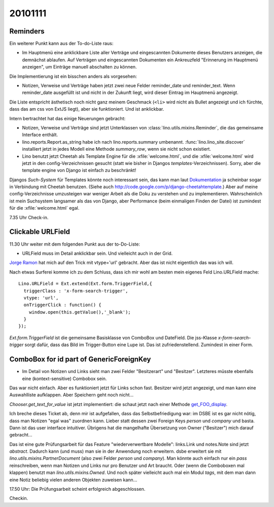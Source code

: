 20101111
========

Reminders
---------

Ein weiterer Punkt kann aus der To-do-Liste raus:

- Im Hauptmenü eine anklickbare Liste aller Verträge und eingescannten Dokumente dieses Benutzers anzeigen, 
  die demnächst ablaufen. 
  Auf Verträgen und eingescannten Dokumenten ein Ankreuzfeld "Erinnerung im Hauptmenü anzeigen", 
  um Einträge manuell abschalten zu können.

Die Implementierung ist ein bisschen anders als vorgesehen: 

- Notizen, Verweise und Verträge haben jetzt zwei neue Felder
  reminder_date und reminder_text. Wenn reminder_date ausgefüllt ist 
  und nicht in der Zukunft liegt, wird dieser Eintrag im Hauptmenü angezeigt. 
  
Die Liste entspricht ästhetisch noch nicht ganz meinem Geschmack 
(``<li>`` wird nicht als Bullet angezeigt und ich fürchte, dass das am css von ExtJS liegt), 
aber sie funktioniert. 
Und ist anklickbar. 

  
Intern bertrachtet hat das einige Neuerungen gebracht:

- Notizen, Verweise und Verträge sind jetzt Unterklassen von 
  :class:`lino.utils.mixins.Reminder`, die das gemeinsame Interface enthält. 

- lino.reports.Report.as_string habe ich nach lino.reports.summary umbenannt. 
  :func:`lino.lino_site.discover` installiert jetzt in jedes Modell eine Methode 
  `summary_row`, wenn sie nicht schon existiert.

- Lino benutzt jetzt Cheetah als Template Engine für die :xfile:`welcome.html`, 
  und die :xfile:`welcome.html` wird jetzt in den config-Verzeichnissen gesucht 
  (statt wie bisher in Djangos `templates`-Verzeichnissen).  
  Sorry, aber die template engine von Django ist einfach zu beschränkt!

Djangos *Such-System* für Templates könnte noch interessant sein,
das kann man laut `Dokumentation 
<http://docs.djangoproject.com/en/dev/ref/templates/api/#using-an-alternative-template-language>`_
ja scheinbar sogar in Verbindung mit Cheetah benutzen.
(Siehe auch http://code.google.com/p/django-cheetahtemplate.)
Aber auf meine config-Verzeichnisse umzusteigen war weniger Arbeit als die Doku zu 
verstehen und zu implementieren.
Wahrscheinlich ist mein Suchsystem langsamer als das von Django, 
aber Performance (beim einmaligen Finden der Datei) 
ist zumindest für die :xfile:`welcome.html` egal. 

7.35 Uhr Check-in.

Clickable URLField
------------------

11.30 Uhr weiter mit dem folgenden Punkt aus der to-Do-Liste:

- URLField muss im Detail anklickbar sein. Und vielleicht auch in der Grid.

`Jorge Ramon <http://www.packtpub.com/article/load-validate-submit-forms-ext-js-3.0-part2>`_ 
hat mich auf den Trick mit vtype='url' gebracht. Aber das ist nicht eigentlich das was ich will.

Nach etwas Surferei komme ich zu dem Schluss, dass ich mir wohl am besten mein eigenes 
Feld Lino.URLField mache::

    Lino.URLField = Ext.extend(Ext.form.TriggerField,{
      triggerClass : 'x-form-search-trigger',
      vtype: 'url',
      onTriggerClick : function() {
        window.open(this.getValue(),'_blank');
      }
    });

`Ext.form.TriggerField` ist die gemeinsame Basisklasse von ComboBox und DateField.
Die jss-Klasse `x-form-search-trigger` sorgt dafür, dass das Bild im Trigger-Button eine Lupe ist.
Das ist zufriedenstellend.
Zumindest in einer Form.


ComboBox for id part of GenericForeignKey
-----------------------------------------

- Im Detail von Notizen und Links sieht man zwei Felder "Besitzerart" und "Besitzer". 
  Letzteres müsste ebenfalls eine (kontext-sensitive) Combobox sein.

Das war nicht einfach. Aber es funktioniert jetzt für Links schon fast. 
Besitzer wird jetzt angezeigt, und man kann eine Auswahlliste aufklappen.
Aber Speichern geht noch nicht...

`Chooser.get_text_for_value` ist jetzt implementiert: 
die schaut jetzt nach einer Methode `get_FOO_display
<http://docs.djangoproject.com/en/dev/ref/models/instances/#django.db.models.Model.get_FOO_display>`_.

Ich breche dieses Ticket ab, 
denn mir ist aufgefallen, 
dass das Selbstbefriedigung war: 
im DSBE ist es gar nicht nötig, dass man Notizen "egal was" zuordnen kann. 
Lieber statt dessen zwei Foreign Keys `person` und `company` und basta. 
Dann ist das user interface intuitiver.
Übrigens hat die mangelhafte Übersetzung von Owner ("Besitzer") mich darauf gebracht...

Das ist eine gute Prüfungsarbeit für das Feature "wiederverwertbare Modelle":
links.Link und notes.Note sind jetzt `abstract`. 
Dadurch kann (und muss) man sie in der Anwendung noch erweitern.
dsbe erweitert sie mit `lino.utils.mixins.PartnerDocument` (also zwei Felder `person` und `company`).
Man könnte auch einfach nur ein `pass` reinschreiben, 
wenn man Notizen und Links nur pro Benutzer und Art braucht.
Oder (wenn die Comboboxen mal klappen) benutzt man `lino.utils.mixins.Owned`.
Und noch später vielleicht auch mal ein Modul `tags`, mit dem man dann eine Notiz 
beliebig vielen anderen Objekten zuweisen kann...

17.50 Uhr: Die Prüfungsarbeit scheint erfolgreich abgeschlossen. 

Checkin.

